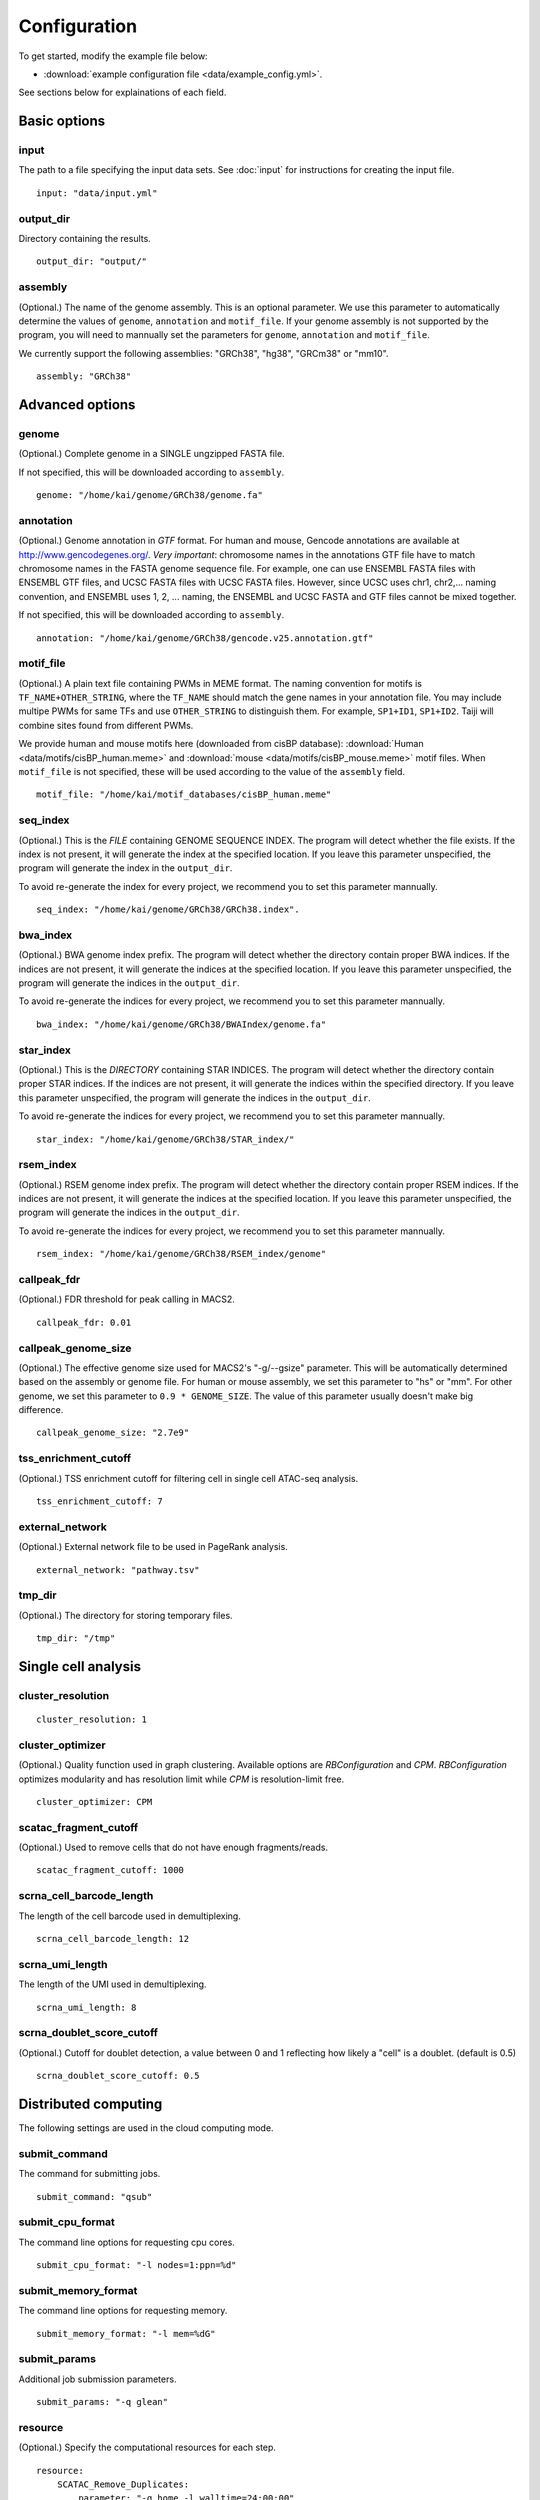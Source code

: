 Configuration
=============

To get started, modify the example file below:

* :download:`example configuration file <data/example_config.yml>`.

See sections below for explainations of each field.

Basic options
-------------

input
^^^^^

The path to a file specifying the input data sets. See :doc:`input` for instructions for creating the input file.

::

    input: "data/input.yml"

output_dir
^^^^^^^^^^

Directory containing the results.

::

    output_dir: "output/"

assembly
^^^^^^^^

(Optional.) The name of the genome assembly. This is an optional parameter.
We use this parameter to automatically determine the values of ``genome``, ``annotation``
and ``motif_file``.
If your genome assembly is not supported by the program, you will need to mannually
set the parameters for ``genome``, ``annotation`` and ``motif_file``.

We currently support the following assemblies: "GRCh38", "hg38", "GRCm38" or "mm10".

::

    assembly: "GRCh38"

Advanced options
----------------

genome
^^^^^^

(Optional.)
Complete genome in a SINGLE ungzipped FASTA file.

If not specified, this will be downloaded according to ``assembly``.

::

    genome: "/home/kai/genome/GRCh38/genome.fa"

annotation
^^^^^^^^^^

(Optional.)
Genome annotation in *GTF* format. For human and mouse, Gencode annotations
are available at http://www.gencodegenes.org/.
*Very important*: chromosome names in the annotations GTF file have to match
chromosome names in the FASTA genome sequence file. For example, one can use
ENSEMBL FASTA files with ENSEMBL GTF files, and UCSC FASTA files with UCSC
FASTA files. However, since UCSC uses chr1, chr2,... naming convention,
and ENSEMBL uses 1, 2, ... naming, the ENSEMBL and UCSC FASTA and GTF files
cannot be mixed together.

If not specified, this will be downloaded according to ``assembly``.

::

    annotation: "/home/kai/genome/GRCh38/gencode.v25.annotation.gtf"

motif_file
^^^^^^^^^^

(Optional.)
A plain text file containing PWMs in MEME format.
The naming convention for motifs is ``TF_NAME+OTHER_STRING``, where
the ``TF_NAME`` should match the gene names in your annotation file.
You may include multipe PWMs for same TFs and use ``OTHER_STRING`` to distinguish
them. For example, ``SP1+ID1``, ``SP1+ID2``.
Taiji will combine sites found from different PWMs.

We provide human and mouse motifs here (downloaded from cisBP database):
:download:`Human <data/motifs/cisBP_human.meme>`
and :download:`mouse <data/motifs/cisBP_mouse.meme>` motif files.
When ``motif_file`` is not specified, these will be used according to
the value of the ``assembly`` field.

::

    motif_file: "/home/kai/motif_databases/cisBP_human.meme"

seq_index
^^^^^^^^^

(Optional.)
This is the *FILE* containing GENOME SEQUENCE INDEX.
The program will detect whether the file exists.
If the index is not present, it will generate the index at the specified location.
If you leave this parameter unspecified,
the program will generate the index in the ``output_dir``.

To avoid re-generate the index for every project, we recommend you to set
this parameter mannually.

::

    seq_index: "/home/kai/genome/GRCh38/GRCh38.index".


bwa_index
^^^^^^^^^

(Optional.)
BWA genome index prefix.
The program will detect whether the directory contain proper BWA indices.
If the indices are not present, it will generate the indices at the specified
location. If you leave this parameter unspecified,
the program will generate the indices in the ``output_dir``.

To avoid re-generate the indices for every project, we recommend you to set
this parameter mannually.

::

    bwa_index: "/home/kai/genome/GRCh38/BWAIndex/genome.fa"

star_index
^^^^^^^^^^

(Optional.)
This is the *DIRECTORY* containing STAR INDICES.
The program will detect whether the directory contain proper STAR indices.
If the indices are not present, it will generate the indices within the specified
directory. If you leave this parameter unspecified,
the program will generate the indices in the ``output_dir``.

To avoid re-generate the indices for every project, we recommend you to set
this parameter mannually.

::

    star_index: "/home/kai/genome/GRCh38/STAR_index/"

rsem_index
^^^^^^^^^^

(Optional.)
RSEM genome index prefix.
The program will detect whether the directory contain proper RSEM indices.
If the indices are not present, it will generate the indices at the specified
location. If you leave this parameter unspecified,
the program will generate the indices in the ``output_dir``.

To avoid re-generate the indices for every project, we recommend you to set
this parameter mannually.

::

    rsem_index: "/home/kai/genome/GRCh38/RSEM_index/genome"


callpeak_fdr
^^^^^^^^^^^^

(Optional.)
FDR threshold for peak calling in MACS2.

::

    callpeak_fdr: 0.01

callpeak_genome_size
^^^^^^^^^^^^^^^^^^^^

(Optional.)
The effective genome size used for MACS2's "-g/--gsize" parameter.
This will be automatically determined based on the assembly or genome file.
For human or mouse assembly, we set this parameter to "hs" or "mm".
For other genome, we set this parameter to ``0.9 * GENOME_SIZE``.
The value of this parameter usually doesn't make big difference.

::

    callpeak_genome_size: "2.7e9"

tss_enrichment_cutoff
^^^^^^^^^^^^^^^^^^^^^

(Optional.)
TSS enrichment cutoff for filtering cell in single cell ATAC-seq analysis.

::

    tss_enrichment_cutoff: 7

external_network
^^^^^^^^^^^^^^^^

(Optional.) External network file to be used in PageRank analysis.

::

    external_network: "pathway.tsv" 

tmp_dir
^^^^^^^

(Optional.) The directory for storing temporary files.

::

    tmp_dir: "/tmp"

Single cell analysis
--------------------

cluster_resolution
^^^^^^^^^^^^^^^^^^

::

    cluster_resolution: 1

cluster_optimizer
^^^^^^^^^^^^^^^^^

(Optional.) Quality function used in graph clustering. Available options are `RBConfiguration` and `CPM`.
`RBConfiguration` optimizes modularity and has resolution limit while
`CPM` is resolution-limit free.

::

    cluster_optimizer: CPM

scatac_fragment_cutoff
^^^^^^^^^^^^^^^^^^^^^^

(Optional.) Used to remove cells that do not have enough fragments/reads.

::

    scatac_fragment_cutoff: 1000

scrna_cell_barcode_length
^^^^^^^^^^^^^^^^^^^^^^^^^

The length of the cell barcode used in demultiplexing.

::

    scrna_cell_barcode_length: 12

scrna_umi_length
^^^^^^^^^^^^^^^^

The length of the UMI used in demultiplexing.

::

    scrna_umi_length: 8

scrna_doublet_score_cutoff
^^^^^^^^^^^^^^^^^^^^^^^^^^

(Optional.) Cutoff for doublet detection, a value between 0 and 1 reflecting
how likely a "cell" is a doublet. (default is 0.5)

::

    scrna_doublet_score_cutoff: 0.5



.. _distributed_computing:

Distributed computing
---------------------

The following settings are used in the cloud computing mode.

submit_command
^^^^^^^^^^^^^^

The command for submitting jobs.

::

    submit_command: "qsub"

submit_cpu_format
^^^^^^^^^^^^^^^^^

The command line options for requesting cpu cores.

::

    submit_cpu_format: "-l nodes=1:ppn=%d"

submit_memory_format
^^^^^^^^^^^^^^^^^^^^

The command line options for requesting memory.

::

    submit_memory_format: "-l mem=%dG"

submit_params
^^^^^^^^^^^^^

Additional job submission parameters.

::

    submit_params: "-q glean"


resource
^^^^^^^^

(Optional.)
Specify the computational resources for each step.

::

    resource:
        SCATAC_Remove_Duplicates:
            parameter: "-q home -l walltime=24:00:00"

        SCATAC_Merged_Reduce_Dims:
            parameter: "-q home -l walltime=24:00:00"
            cpu: 4
            memory: 80